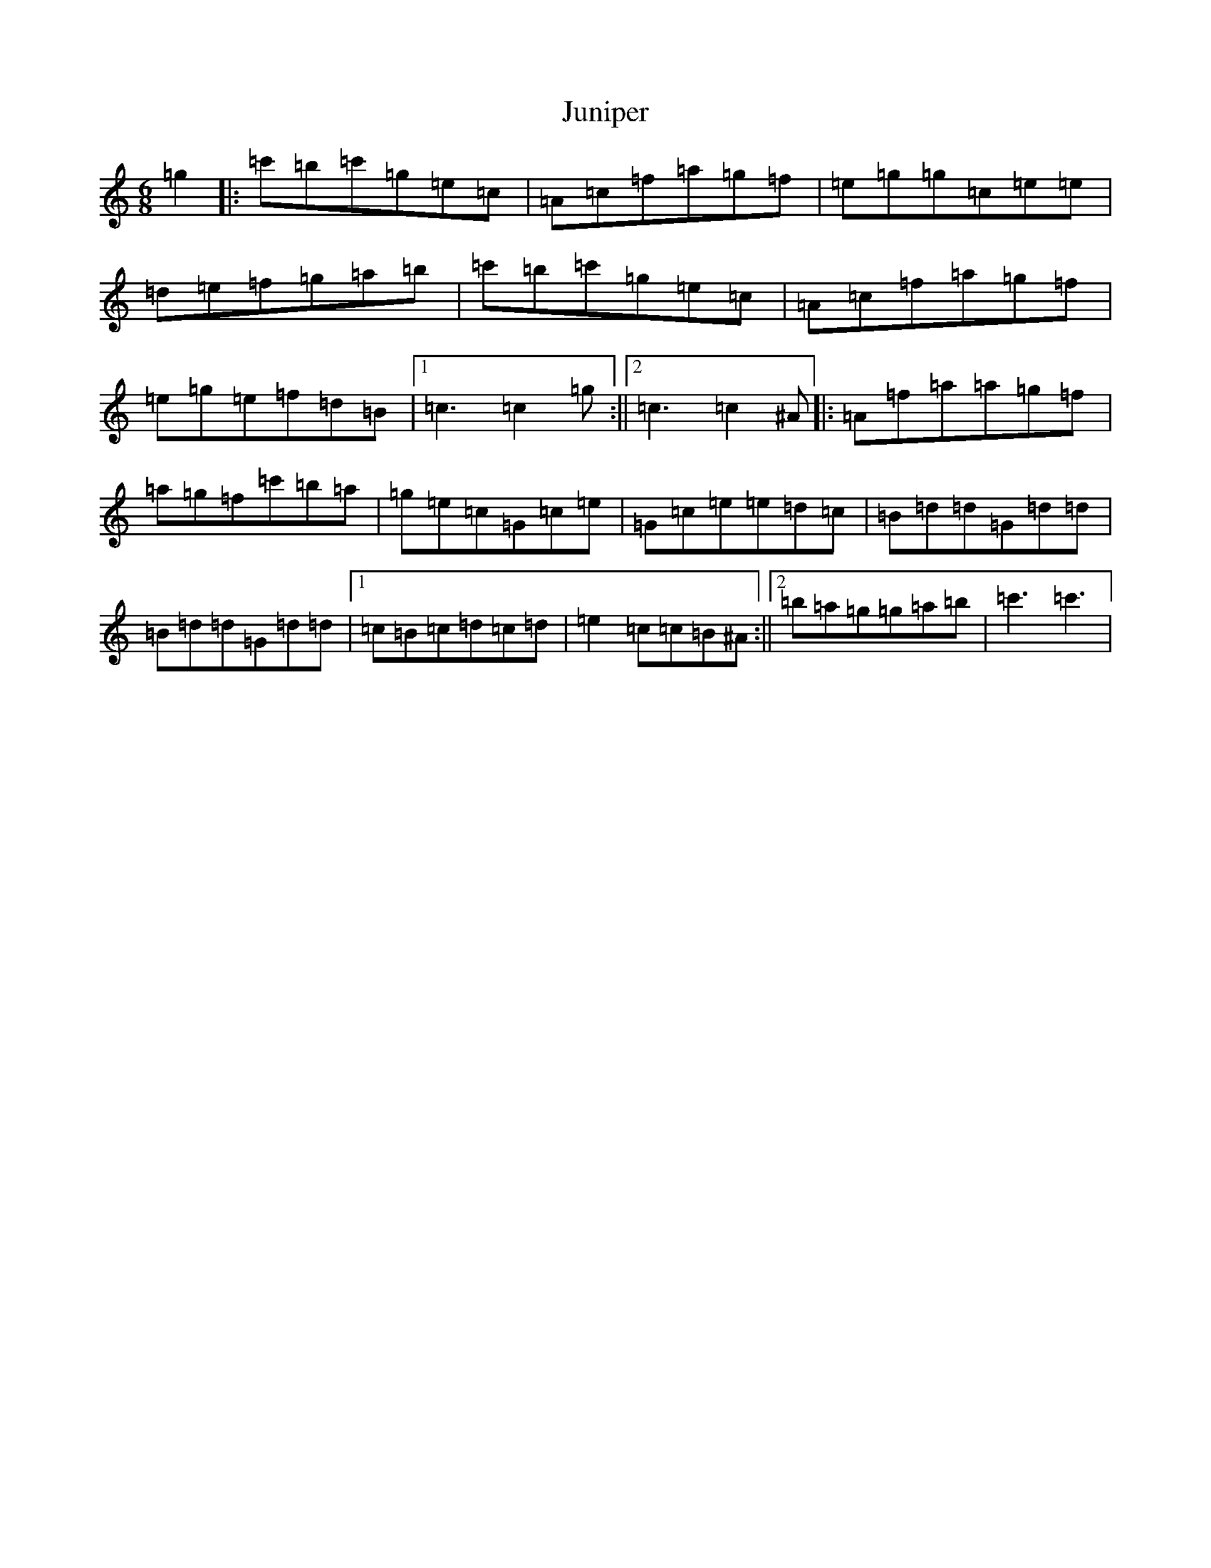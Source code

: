 X: 11113
T: Juniper
S: https://thesession.org/tunes/15260#setting28415
R: jig
M:6/8
L:1/8
K: C Major
=g2|:=c'=b=c'=g=e=c|=A=c=f=a=g=f|=e=g=g=c=e=e|=d=e=f=g=a=b|=c'=b=c'=g=e=c|=A=c=f=a=g=f|=e=g=e=f=d=B|1=c3=c2=g:||2=c3=c2^A|:=A=f=a=a=g=f|=a=g=f=c'=b=a|=g=e=c=G=c=e|=G=c=e=e=d=c|=B=d=d=G=d=d|=B=d=d=G=d=d|1=c=B=c=d=c=d|=e2=c=c=B^A:||2=b=a=g=g=a=b|=c'3=c'3|